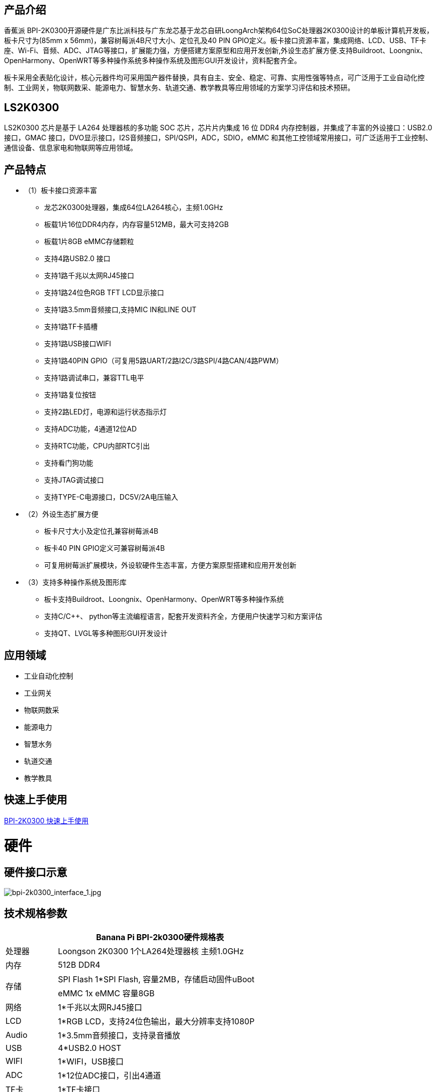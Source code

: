 == 产品介绍

香蕉派 BPI-2K0300开源硬件是广东比派科技与广东龙芯基于龙芯自研LoongArch架构64位SoC处理器2K0300设计的单板计算机开发板，板卡尺寸为(85mm x 56mm)，兼容树莓派4B尺寸大小、定位孔及40 PIN GPIO定义。板卡接口资源丰富，集成网络、LCD、USB、TF卡座、Wi-Fi、音频、ADC、JTAG等接口，扩展能力强，方便搭建方案原型和应用开发创新,外设生态扩展方便.支持Buildroot、Loongnix、OpenHarmony、OpenWRT等多种操作系统多种操作系统及图形GUI开发设计，资料配套齐全。

板卡采用全表贴化设计，核心元器件均可采用国产器件替换，具有自主、安全、稳定、可靠、实用性强等特点，可广泛用于工业自动化控制、工业网关，物联网数采、能源电力、智慧水务、轨道交通、教学教具等应用领域的方案学习评估和技术预研。

== LS2K0300
LS2K0300 芯片是基于 LA264 处理器核的多功能 SOC 芯片，芯片片内集成 16 位 DDR4 内存控制器，并集成了丰富的外设接口：USB2.0接口，GMAC 接口，DVO显示接口，I2S音频接口，SPI/QSPI，ADC，SDIO，eMMC 和其他工控领域常用接口，可广泛适用于工业控制、通信设备、信息家电和物联网等应用领域。

== 产品特点

* （1）板卡接口资源丰富
** 龙芯2K0300处理器，集成64位LA264核心，主频1.0GHz
** 板载1片16位DDR4内存，内存容量512MB，最大可支持2GB
** 板载1片8GB eMMC存储颗粒
** 支持4路USB2.0 接口 
** 支持1路千兆以太网RJ45接口
** 支持1路24位色RGB TFT LCD显示接口
** 支持1路3.5mm音频接口,支持MIC IN和LINE OUT
** 支持1路TF卡插槽
** 支持1路USB接口WIFI
** 支持1路40PIN GPIO（可复用5路UART/2路I2C/3路SPI/4路CAN/4路PWM）
** 支持1路调试串口，兼容TTL电平
** 支持1路复位按钮
** 支持2路LED灯，电源和运行状态指示灯
** 支持ADC功能，4通道12位AD
** 支持RTC功能，CPU内部RTC引出
** 支持看门狗功能
** 支持JTAG调试接口
** 支持TYPE-C电源接口，DC5V/2A电压输入

* （2）外设生态扩展方便
** 板卡尺寸大小及定位孔兼容树莓派4B
** 板卡40 PIN GPIO定义可兼容树莓派4B
** 可复用树莓派扩展模块，外设软硬件生态丰富，方便方案原型搭建和应用开发创新
* （3）支持多种操作系统及图形库
** 板卡支持Buildroot、Loongnix、OpenHarmony、OpenWRT等多种操作系统
** 支持C/C++、 python等主流编程语言，配套开发资料齐全，方便用户快速学习和方案评估
** 支持QT、LVGL等多种图形GUI开发设计

== 应用领域
* 工业自动化控制
* 工业网关
* 物联网数采
* 能源电力
* 智慧水务
* 轨道交通
* 教学教具

== 快速上手使用

https://gitee.com/open-loongarch/docs-2k0300/blob/master/2K0300%E5%85%88%E9%94%8B%E6%B4%BE/quick_start.md[BPI-2K0300 快速上手使用]

= 硬件

== 硬件接口示意

image::/bpi-2k300/bpi-2k0300_interface_1.jpg[bpi-2k0300_interface_1.jpg]

== 技术规格参数
[options="header",cols="1,5"]
|====
2+|Banana Pi BPI-2k0300硬件规格表
|处理器|Loongson 2K0300 1个LA264处理器核 主频1.0GHz
|内存|	512B DDR4
.2+|存储|SPI Flash 1*SPI Flash, 容量2MB，存储启动固件uBoot
|eMMC 1x eMMC 容量8GB
|网络|	1*千兆以太网RJ45接口
|	LCD	|1*RGB LCD，支持24位色输出，最大分辨率支持1080P
|	Audio	|1*3.5mm音频接口，支持录音播放
|	USB	|4*USB2.0 HOST
|	WIFI|	1*WIFI，USB接口
|	ADC	|1*12位ADC接口，引出4通道
|TF卡|	1*TF卡接口
|	GPIO	|1*40 PIN GPIO（可复用5路UART/2路I2C/3路SPI/4路CAN/4路PWM）
|	RTC	|1*RTC接口
|	WTD	|1*WTD
|JTAG	|1*JTAG调试接口
|	调试串口|	1*UART调试接口
|	复位按钮|	1*复位按钮
|	电源输入|	1*TYPE-C接口
.2+|	指示灯|	1*电源指示灯
|1*运行状态指示灯
.3+|系统软件	|固件	uBoot2022.04
	|内核	Linux5.10
	|系统	Buildroot/Loongnix/SylixOS/OpenHarmony/openWRT
|	输入电源	|TYPE-C 接口，DC 5V/2A输入
|	工作温度	|0~70℃
|	相对湿度	|95%，无凝结
|	存储温度	|-40~85℃
|	典型功耗	|1.5W
|	板卡尺寸|	85mm*56mm
|====

== 功能框图

image::/bpi-2k300/bpi-2k0300_diagram.jpg[bpi-2k0300_diagram.jpg]

== 结构尺寸
[options="header",cols="1,1"]
|====
|PCB尺寸	|85mm x 56mm
|PCB层数	|6层
|PCB板厚	|1.6mm
|安装孔数量	|4个
|====
image::/bpi-2k300/bpi-2k0300_size.jpg[bpi-2k0300_size.jpg]


== 40 PIN GPIO

40 PIN GPIO采用2.54mm插针形式引出,接口复用丰富，可复用为UART/I2C/SPI/CAN/PWM/TIM/GPIO等接口，可兼容树莓派接口，复用树莓派外围扩展硬件模块。

image::/bpi-2k300/bpi-2k0300_40_pin_gpio.png[bpi-2k0300_40_pin_gpio.png]

== 40PIN FPC信号线接口定义

LCD接口支持24位色RGB LCD屏幕，支持I2C触摸接口，兼容正点原子屏幕，40PIN FPC信号线接口定义如下：

[options="header",cols="1,1,3"]
|====
|序号	|名称	|说明
|1，2	|VCC	|5V电源输入
|3~10	|R0~R7	|8位RED数据线
|11	|GND	|底线
|12~19	|G0~G7	|8位GREEN数据线
|20	|GND	|底线
|21~28|	B0~B7	|8位BLUE数据线
|29	|GND	|底线
|30	|CLK	|像素时钟
|31|	HSYNC	|水平同步信号
|32	|VSYNC	|垂直同步信号
|33	|LCD_EN|	数据使能信号
|34|	LCD_BL	|背光控制信号
|35	|CT_RST|	电容触摸屏复位信号
|36	|CT_SDA|	电容触摸屏I2C_SDA信号
|37	|NC	|NC
|38	|CT_SCL	|电容触摸屏I2C_SCL信号
|39|	CT_INT|	电容触摸屏中断信号
|40	|RESET	|LCD复位信号（低电平有效）
|====

== WIFI模块

WIFI模块采用USB2.0接口，主控芯片RTL8188FTV，支持2.4G频段，支持IEEE802.11b/g/n标准协议。

== 电源接口和调试串口

电源接口和调试串口共用TYPE-C接口，调试串口采用USB转串口芯片CH340K设计，方便用户接入电脑USB接口使用调试，无需外接串口模块。如果外接负载较大时，请使用5V/2A DC TYPE-C电源供电使用，外接USB调试串口模块，使用TTL调试串口。

== RTC电池插座

板载2PIN 1.25mm针座连接器，搭配CR2032纽扣电池使用，掉电保存时间。

== SPI FLASH烧写座子

板载2*4 2.0mm排针，引出SPI FLASH 烧写座子，外接SPI FLASH烧写器，烧写更新uBoot固件，方便板子变砖时使用。

image::/bpi-2k300/bpi-2k0300_spi_flash.jpg[bpi-2k0300_spi_flash.jpg]

[options="header",cols="1,1,1,1"]
|====
|引脚编号|	引脚定义	|引脚编号	|引脚定义
|1	|SPI0_CS	|2	|3.3V
|3	|SPI0_MISO	|4	|NC
|5	|MRESET#	|6	|SPI0_CLK
|7	|GND	|8	|SPI0_MOSI
|====

== ADC接口/TTL调试串口

板载2*4 2.0mm排针，引出ADC接口、TTL调试串口、外部看门狗使能接口。ADC接口引出4路通道ADC0，ADC1，ADC4，ADC5，支持2组差分模式和单端模式。UART0作为调试串口，引出UART0_TX/UART0_RX至插针，便于用户外接调试串口模块使用。外部看门狗使能引脚WDI_EN外接高电平，开启外部看门狗，外部看门狗默认关闭。

image::/bpi-2k300/bpi-2k0300_adc.jpg[bpi-2k0300_adc.jpg]

[options="header",cols="1,1,1,1"]
|====
|引脚编号	|引脚定义	|引脚编号	|引脚定义
|1	|UART0_TX	|2	|UART0_RX
|3	|WDI_EN	|4	|3.3V
|5	|AI0	|6	|AI1
|7	|AI4	|8	|AI5
|====

== JTAG调试座子

JTAG调试接口采用1.25mm 6PIN插座引出，可以用于CPU调试和SPI FLASH固件烧写。接口定义如下：

image::/bpi-2k300/bpi-2k0300_jtag.jpg[bpi-2k0300_jtag.jpg]

[options="header",cols="1,1,1,1"]
|====
|引脚编号	|引脚定义	|引脚编号	|引脚定义
|1	|JTAG_TRST	|2	|JTAG_TDI
|3	|JTAG_TDO	|4	|JTAG_TMS
|5	|JTAG_TCK	|6	|GND
|====

= 样品购买


